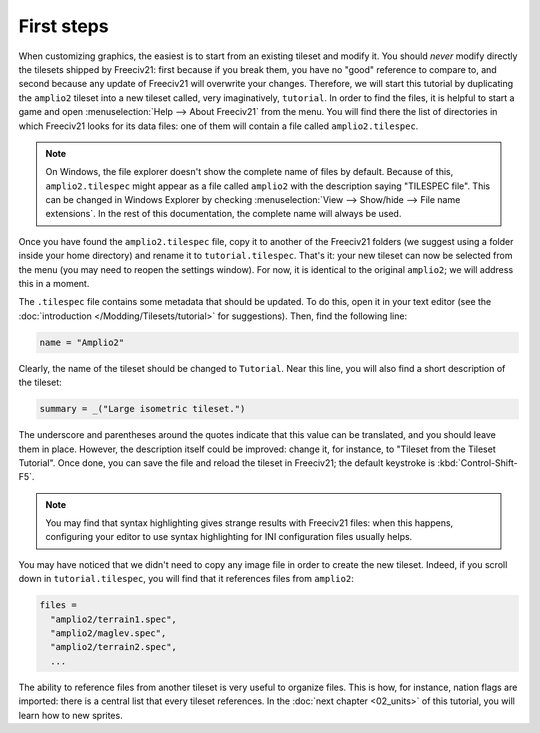 First steps
***********

When customizing graphics, the easiest is to start from an existing tileset and modify it. You
should :emphasis:`never` modify directly the tilesets shipped by Freeciv21: first because if you
break them, you have no "good" reference to compare to, and second because any update of Freeciv21
will overwrite your changes. Therefore, we will start this tutorial by duplicating the ``amplio2``
tileset into a new tileset called, very imaginatively, ``tutorial``. In order to find the files,
it is helpful to start a game and open :menuselection:`Help --> About Freeciv21` from the menu.
You will find there the list of directories in which Freeciv21 looks for its data files: one of
them will contain a file called ``amplio2.tilespec``.

.. note::
  On Windows, the file explorer doesn't show the complete name of files by default. Because of
  this, ``amplio2.tilespec`` might appear as a file called ``amplio2`` with the description
  saying "TILESPEC file". This can be changed in Windows Explorer by checking
  :menuselection:`View --> Show/hide --> File name extensions`. In the rest of this
  documentation, the complete name will always be used.

Once you have found the ``amplio2.tilespec`` file, copy it to another of the Freeciv21 folders (we
suggest using a folder inside your home directory) and rename it to ``tutorial.tilespec``. That's
it: your new tileset can now be selected from the menu (you may need to reopen the settings
window). For now, it is identical to the original ``amplio2``; we will address this in a moment.

The ``.tilespec`` file contains some metadata that should be updated. To do this, open it in your
text editor (see the :doc:`introduction </Modding/Tilesets/tutorial>` for suggestions). Then, find
the following line:

.. code-block:: ini

  name = "Amplio2"

Clearly, the name of the tileset should be changed to ``Tutorial``. Near this line, you will also
find a short description of the tileset:

.. code-block:: ini

  summary = _("Large isometric tileset.")

The underscore and parentheses around the quotes indicate that this value can be translated, and
you should leave them in place. However, the description itself could be improved: change it, for
instance, to "Tileset from the Tileset Tutorial". Once done, you can save the file and reload the
tileset in Freeciv21; the default keystroke is :kbd:`Control-Shift-F5`.

.. note::
  You may find that syntax highlighting gives strange results with Freeciv21 files: when this happens,
  configuring your editor to use syntax highlighting for INI configuration files usually helps.

You may have noticed that we didn't need to copy any image file in order to create the new tileset.
Indeed, if you scroll down in ``tutorial.tilespec``, you will find that it references files from
``amplio2``:

.. code-block:: py

  files =
    "amplio2/terrain1.spec",
    "amplio2/maglev.spec",
    "amplio2/terrain2.spec",
    ...

The ability to reference files from another tileset is very useful to organize files. This is how,
for instance, nation flags are imported: there is a central list that every tileset references. In
the :doc:`next chapter <02_units>` of this tutorial, you will learn how to new sprites.
